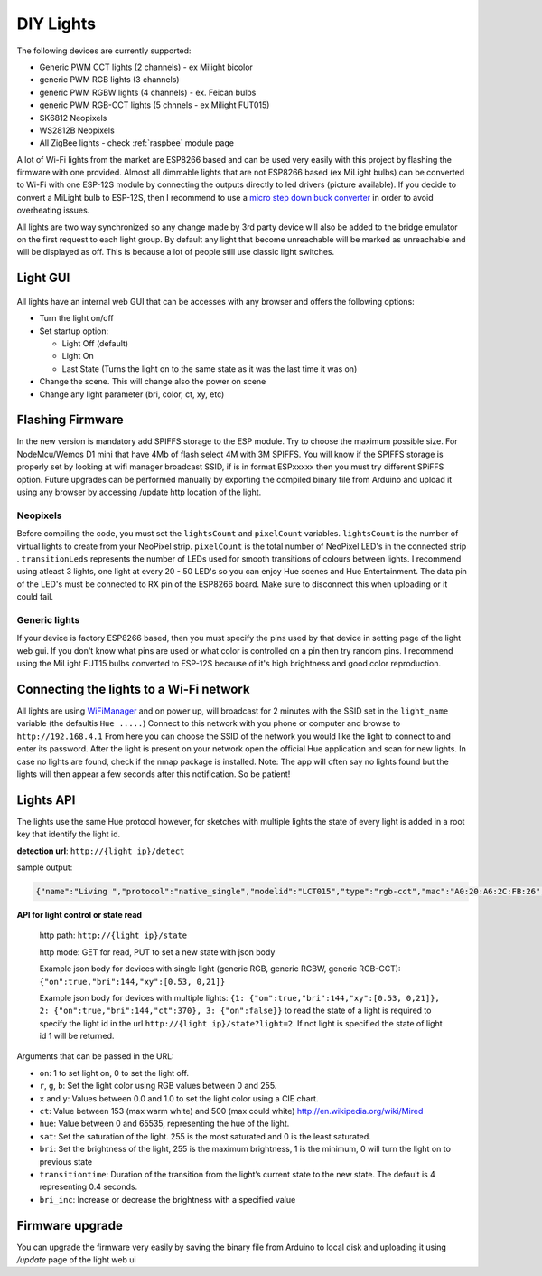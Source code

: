 DIY Lights
==========

The following devices are currently supported:

* Generic PWM CCT lights (2 channels) - ex Milight bicolor
* generic PWM RGB lights (3 channels)
* generic PWM RGBW lights (4 channels) - ex. Feican bulbs
* generic PWM RGB-CCT lights (5 chnnels - ex Milight FUT015)
* SK6812 Neopixels
* WS2812B Neopixels
* All ZigBee lights - check :ref:`raspbee` module page

A lot of Wi-Fi lights from the market are ESP8266 based and can be used very easily with this project by flashing the firmware with one provided.
Almost all dimmable lights that are not ESP8266 based (ex MiLight bulbs) can be converted to Wi-Fi with one ESP-12S module by connecting the outputs directly to led drivers (picture available).
If you decide to convert a MiLight bulb to ESP-12S, then I recommend to use a `micro step down buck converter <https://www.aliexpress.com/item/3pcs-1A-DC-5V-6V-9V-12V-24V-to-3-3V-DC-DC-Step-Down-Buck/32765853201.html?spm=a2g0s.9042311.0.0.kDdB4j>`_ in order to avoid overheating issues.

All lights are two way synchronized so any change made by 3rd party device will also be added to the bridge emulator on the first request to each light group.
By default any light that become unreachable will be marked as unreachable and will be displayed as off.
This is because a lot of people still use classic light switches.

Light GUI
---------

.. figure:: /_static/images/lightGUI.png

All lights have an internal web GUI that can be accesses with any browser and offers the following options:

* Turn the light on/off
* Set startup option:

  * Light Off (default)
  * Light On
  * Last State (Turns the light on to the same state as it was the last time it was on)

* Change the scene. This will change also the power on scene
* Change any light parameter (bri, color, ct, xy, etc)

Flashing Firmware
-----------------

In the new version is mandatory add SPIFFS storage to the ESP module. Try to choose the maximum possible size. For NodeMcu/Wemos D1 mini that have 4Mb of flash select 4M with 3M SPIFFS. You will know if the SPIFFS storage is properly set by looking at wifi manager broadcast SSID, if is in format ESPxxxxx then you must try different SPiFFS option. Future upgrades can be performed manually by exporting the compiled binary file from Arduino and upload it using any browser by accessing /update http location of the light.

Neopixels
~~~~~~~~~

Before compiling the code, you must set the ``lightsCount`` and ``pixelCount`` variables.
``lightsCount`` is the number of virtual lights to create from your NeoPixel strip.
``pixelCount`` is the total number of NeoPixel LED's in the connected strip . ``transitionLeds`` represents the number of LEDs used for smooth transitions of colours between lights.
I recommend using atleast 3 lights, one light at every 20 - 50 LED's so you can enjoy Hue scenes and Hue Entertainment.
The data pin of the LED's must be connected to RX pin of the ESP8266 board. Make sure to disconnect this when uploading or it could fail.

.. figure:: /_static/images/strip_wiring_to_wemos_d1_mini.jpg

Generic lights
~~~~~~~~~~~~~~

If your device is factory ESP8266 based, then you must specify the pins used by that device in setting page of the light web gui.
If you don't know what pins are used or what color is controlled on a pin then try random pins.
I recommend using the MiLight FUT15 bulbs converted to ESP-12S because of it's high brightness and good color reproduction.

.. figure:: /_static/images/MiLight_RGB_CCT_converted_to_ESP-12S.jpg

Connecting the lights to a Wi-Fi network
----------------------------------------

All lights are using `WiFiManager <https://github.com/tzapu/WiFiManager>`_ and on power up, will broadcast for 2 minutes with the SSID set in the ``light_name`` variable (the defaultis  ``Hue .....``)
Connect to this network with you phone or computer and browse to ``http://192.168.4.1``
From here you can choose the SSID of the network you would like the light to connect to and enter its password.
After the light is present on your network open the official Hue application and scan for new lights.
In case no lights are found, check if the nmap package is installed.
Note: The app will often say no lights found but the lights will then appear a few seconds after this notification. So be patient!

Lights API
----------

The lights use the same Hue protocol however, for sketches with multiple lights the state of every light is added in a root key that identify the light id.

**detection url**: ``http://{light ip}/detect``

sample output:

.. code-block:: JSON

    {"name":"Living ","protocol":"native_single","modelid":"LCT015","type":"rgb-cct","mac":"A0:20:A6:2C:FB:26","version":2}

**API for light control or state read**

 http path: ``http://{light ip}/state``

 http mode: GET for read, PUT to set a new state with json body
 
 Example json body for devices with single light (generic RGB, generic RGBW, generic RGB-CCT):  
 ``{"on":true,"bri":144,"xy":[0.53, 0,21]}``
 
 Example json body for devices with multiple lights:  
 ``{1: {"on":true,"bri":144,"xy":[0.53, 0,21]}, 2: {"on":true,"bri":144,"ct":370}, 3: {"on":false}}``
 to read the state of a light is required to specify the light id in the url ``http://{light ip}/state?light=2``.
 If not light is specified the state of light id 1 will be returned.


Arguments that can be passed in the URL:

* ``on``: 1 to set light on, 0 to set the light off.
* ``r``, ``g``, ``b``: Set the light color using RGB values between 0 and 255.
* ``x`` and ``y``: Values between 0.0 and 1.0 to set the light color using a CIE chart.
* ``ct``: Value between 153 (max warm white) and 500 (max could white) http://en.wikipedia.org/wiki/Mired
* ``hue``: Value between 0 and 65535, representing the hue of the light.
* ``sat``: Set the saturation of the light. 255 is the most saturated and 0 is the least saturated.
* ``bri``: Set the brightness of the light, 255 is the maximum brightness, 1 is the minimum, 0 will turn the light on to previous state
* ``transitiontime``: Duration of the transition from the light’s current state to the new state. The default is 4 representing 0.4 seconds.
* ``bri_inc``: Increase or decrease the brightness with a specified value

Firmware upgrade
----------------

You can upgrade the firmware very easily by saving the binary file from Arduino to local disk and uploading it using `/update` page of the light web ui
